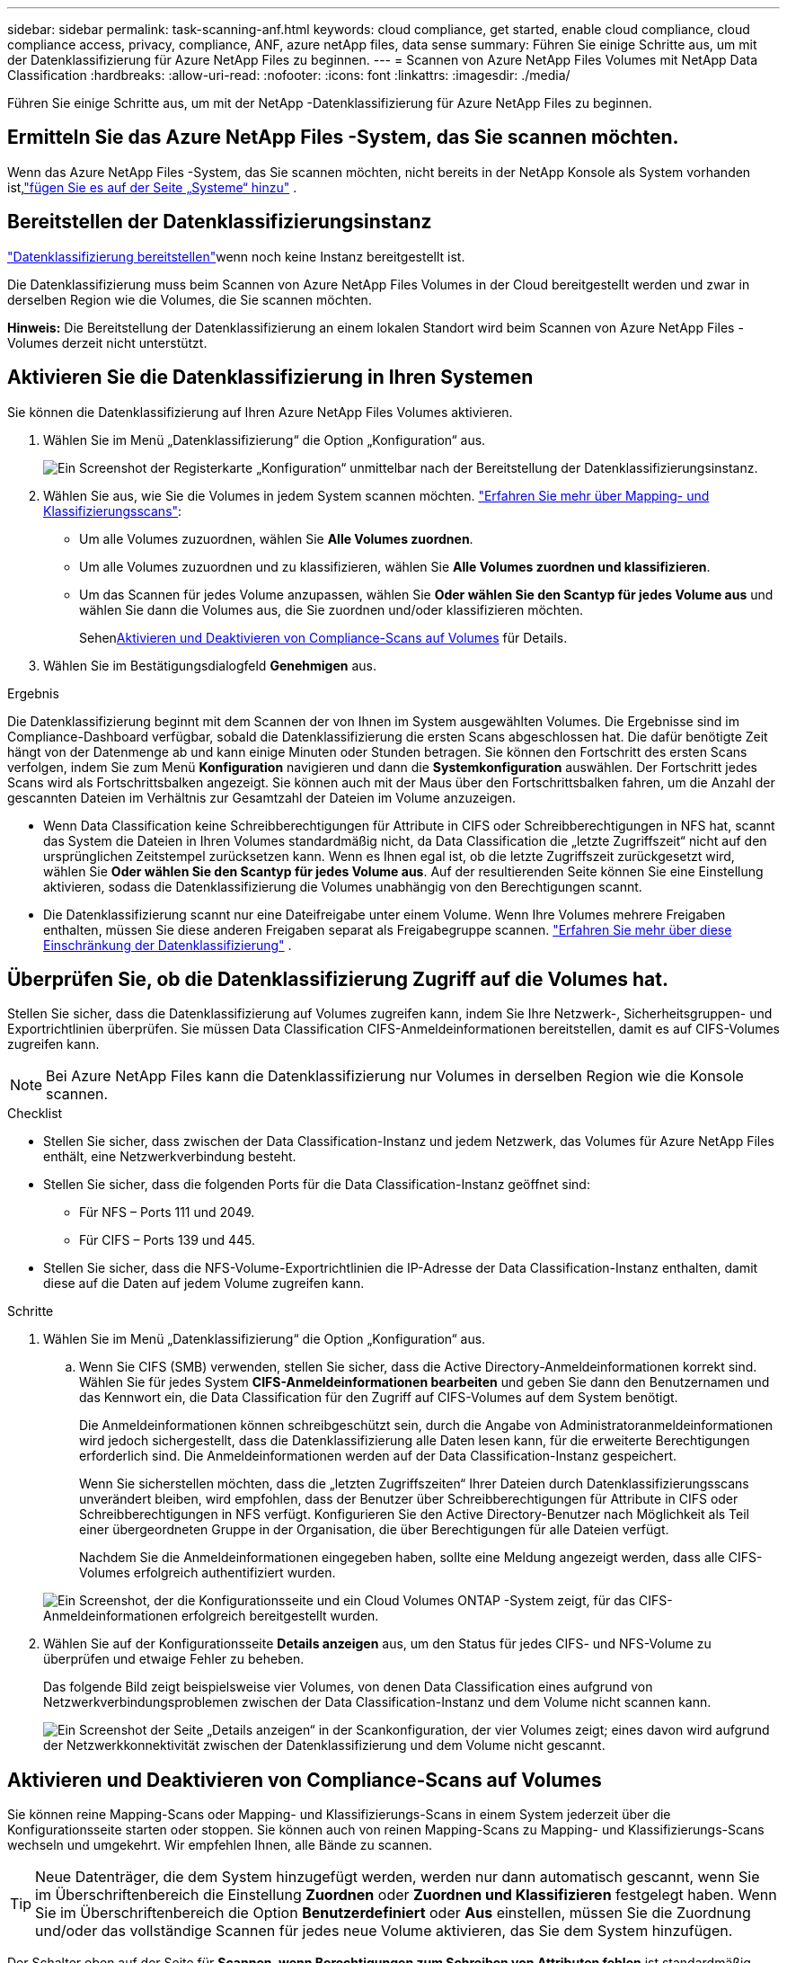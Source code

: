 ---
sidebar: sidebar 
permalink: task-scanning-anf.html 
keywords: cloud compliance, get started, enable cloud compliance, cloud compliance access, privacy, compliance, ANF, azure netApp files, data sense 
summary: Führen Sie einige Schritte aus, um mit der Datenklassifizierung für Azure NetApp Files zu beginnen. 
---
= Scannen von Azure NetApp Files Volumes mit NetApp Data Classification
:hardbreaks:
:allow-uri-read: 
:nofooter: 
:icons: font
:linkattrs: 
:imagesdir: ./media/


[role="lead"]
Führen Sie einige Schritte aus, um mit der NetApp -Datenklassifizierung für Azure NetApp Files zu beginnen.



== Ermitteln Sie das Azure NetApp Files -System, das Sie scannen möchten.

Wenn das Azure NetApp Files -System, das Sie scannen möchten, nicht bereits in der NetApp Konsole als System vorhanden ist,link:https://docs.netapp.com/us-en/bluexp-azure-netapp-files/task-quick-start.html["fügen Sie es auf der Seite „Systeme“ hinzu"^] .



== Bereitstellen der Datenklassifizierungsinstanz

link:task-deploy-cloud-compliance.html["Datenklassifizierung bereitstellen"^]wenn noch keine Instanz bereitgestellt ist.

Die Datenklassifizierung muss beim Scannen von Azure NetApp Files Volumes in der Cloud bereitgestellt werden und zwar in derselben Region wie die Volumes, die Sie scannen möchten.

*Hinweis:* Die Bereitstellung der Datenklassifizierung an einem lokalen Standort wird beim Scannen von Azure NetApp Files -Volumes derzeit nicht unterstützt.



== Aktivieren Sie die Datenklassifizierung in Ihren Systemen

Sie können die Datenklassifizierung auf Ihren Azure NetApp Files Volumes aktivieren.

. Wählen Sie im Menü „Datenklassifizierung“ die Option „Konfiguration“ aus.
+
image:screenshot_cloud_compliance_anf_scan_config.png["Ein Screenshot der Registerkarte „Konfiguration“ unmittelbar nach der Bereitstellung der Datenklassifizierungsinstanz."]

. Wählen Sie aus, wie Sie die Volumes in jedem System scannen möchten. link:concept-classification.html#whats-the-difference-between-mapping-and-classification-scans["Erfahren Sie mehr über Mapping- und Klassifizierungsscans"]:
+
** Um alle Volumes zuzuordnen, wählen Sie *Alle Volumes zuordnen*.
** Um alle Volumes zuzuordnen und zu klassifizieren, wählen Sie *Alle Volumes zuordnen und klassifizieren*.
** Um das Scannen für jedes Volume anzupassen, wählen Sie *Oder wählen Sie den Scantyp für jedes Volume aus* und wählen Sie dann die Volumes aus, die Sie zuordnen und/oder klassifizieren möchten.
+
Sehen<<Aktivieren und Deaktivieren von Compliance-Scans auf Volumes,Aktivieren und Deaktivieren von Compliance-Scans auf Volumes>> für Details.



. Wählen Sie im Bestätigungsdialogfeld *Genehmigen* aus.


.Ergebnis
Die Datenklassifizierung beginnt mit dem Scannen der von Ihnen im System ausgewählten Volumes.  Die Ergebnisse sind im Compliance-Dashboard verfügbar, sobald die Datenklassifizierung die ersten Scans abgeschlossen hat.  Die dafür benötigte Zeit hängt von der Datenmenge ab und kann einige Minuten oder Stunden betragen.  Sie können den Fortschritt des ersten Scans verfolgen, indem Sie zum Menü **Konfiguration** navigieren und dann die **Systemkonfiguration** auswählen.  Der Fortschritt jedes Scans wird als Fortschrittsbalken angezeigt.  Sie können auch mit der Maus über den Fortschrittsbalken fahren, um die Anzahl der gescannten Dateien im Verhältnis zur Gesamtzahl der Dateien im Volume anzuzeigen.

* Wenn Data Classification keine Schreibberechtigungen für Attribute in CIFS oder Schreibberechtigungen in NFS hat, scannt das System die Dateien in Ihren Volumes standardmäßig nicht, da Data Classification die „letzte Zugriffszeit“ nicht auf den ursprünglichen Zeitstempel zurücksetzen kann.  Wenn es Ihnen egal ist, ob die letzte Zugriffszeit zurückgesetzt wird, wählen Sie *Oder wählen Sie den Scantyp für jedes Volume aus*.  Auf der resultierenden Seite können Sie eine Einstellung aktivieren, sodass die Datenklassifizierung die Volumes unabhängig von den Berechtigungen scannt.
* Die Datenklassifizierung scannt nur eine Dateifreigabe unter einem Volume.  Wenn Ihre Volumes mehrere Freigaben enthalten, müssen Sie diese anderen Freigaben separat als Freigabegruppe scannen. link:reference-limitations.html#data-classification-scans-only-one-share-under-a-volume["Erfahren Sie mehr über diese Einschränkung der Datenklassifizierung"^] .




== Überprüfen Sie, ob die Datenklassifizierung Zugriff auf die Volumes hat.

Stellen Sie sicher, dass die Datenklassifizierung auf Volumes zugreifen kann, indem Sie Ihre Netzwerk-, Sicherheitsgruppen- und Exportrichtlinien überprüfen.  Sie müssen Data Classification CIFS-Anmeldeinformationen bereitstellen, damit es auf CIFS-Volumes zugreifen kann.


NOTE: Bei Azure NetApp Files kann die Datenklassifizierung nur Volumes in derselben Region wie die Konsole scannen.

.Checklist
* Stellen Sie sicher, dass zwischen der Data Classification-Instanz und jedem Netzwerk, das Volumes für Azure NetApp Files enthält, eine Netzwerkverbindung besteht.
* Stellen Sie sicher, dass die folgenden Ports für die Data Classification-Instanz geöffnet sind:
+
** Für NFS – Ports 111 und 2049.
** Für CIFS – Ports 139 und 445.


* Stellen Sie sicher, dass die NFS-Volume-Exportrichtlinien die IP-Adresse der Data Classification-Instanz enthalten, damit diese auf die Daten auf jedem Volume zugreifen kann.


.Schritte
. Wählen Sie im Menü „Datenklassifizierung“ die Option „Konfiguration“ aus.
+
.. Wenn Sie CIFS (SMB) verwenden, stellen Sie sicher, dass die Active Directory-Anmeldeinformationen korrekt sind.  Wählen Sie für jedes System *CIFS-Anmeldeinformationen bearbeiten* und geben Sie dann den Benutzernamen und das Kennwort ein, die Data Classification für den Zugriff auf CIFS-Volumes auf dem System benötigt.
+
Die Anmeldeinformationen können schreibgeschützt sein, durch die Angabe von Administratoranmeldeinformationen wird jedoch sichergestellt, dass die Datenklassifizierung alle Daten lesen kann, für die erweiterte Berechtigungen erforderlich sind.  Die Anmeldeinformationen werden auf der Data Classification-Instanz gespeichert.

+
Wenn Sie sicherstellen möchten, dass die „letzten Zugriffszeiten“ Ihrer Dateien durch Datenklassifizierungsscans unverändert bleiben, wird empfohlen, dass der Benutzer über Schreibberechtigungen für Attribute in CIFS oder Schreibberechtigungen in NFS verfügt. Konfigurieren Sie den Active Directory-Benutzer nach Möglichkeit als Teil einer übergeordneten Gruppe in der Organisation, die über Berechtigungen für alle Dateien verfügt.

+
Nachdem Sie die Anmeldeinformationen eingegeben haben, sollte eine Meldung angezeigt werden, dass alle CIFS-Volumes erfolgreich authentifiziert wurden.

+
image:screenshot_cifs_status.gif["Ein Screenshot, der die Konfigurationsseite und ein Cloud Volumes ONTAP -System zeigt, für das CIFS-Anmeldeinformationen erfolgreich bereitgestellt wurden."]



. Wählen Sie auf der Konfigurationsseite *Details anzeigen* aus, um den Status für jedes CIFS- und NFS-Volume zu überprüfen und etwaige Fehler zu beheben.
+
Das folgende Bild zeigt beispielsweise vier Volumes, von denen Data Classification eines aufgrund von Netzwerkverbindungsproblemen zwischen der Data Classification-Instanz und dem Volume nicht scannen kann.

+
image:screenshot_compliance_volume_details.gif["Ein Screenshot der Seite „Details anzeigen“ in der Scankonfiguration, der vier Volumes zeigt; eines davon wird aufgrund der Netzwerkkonnektivität zwischen der Datenklassifizierung und dem Volume nicht gescannt."]





== Aktivieren und Deaktivieren von Compliance-Scans auf Volumes

Sie können reine Mapping-Scans oder Mapping- und Klassifizierungs-Scans in einem System jederzeit über die Konfigurationsseite starten oder stoppen.  Sie können auch von reinen Mapping-Scans zu Mapping- und Klassifizierungs-Scans wechseln und umgekehrt.  Wir empfehlen Ihnen, alle Bände zu scannen.


TIP: Neue Datenträger, die dem System hinzugefügt werden, werden nur dann automatisch gescannt, wenn Sie im Überschriftenbereich die Einstellung *Zuordnen* oder *Zuordnen und Klassifizieren* festgelegt haben.  Wenn Sie im Überschriftenbereich die Option *Benutzerdefiniert* oder *Aus* einstellen, müssen Sie die Zuordnung und/oder das vollständige Scannen für jedes neue Volume aktivieren, das Sie dem System hinzufügen.

Der Schalter oben auf der Seite für *Scannen, wenn Berechtigungen zum Schreiben von Attributen fehlen* ist standardmäßig deaktiviert.  Dies bedeutet, dass das System die Dateien nicht scannt, wenn Data Classification keine Schreibberechtigungen für Attribute in CIFS oder Schreibberechtigungen in NFS hat, da Data Classification die „letzte Zugriffszeit“ nicht auf den ursprünglichen Zeitstempel zurücksetzen kann.  Wenn es Ihnen egal ist, ob die letzte Zugriffszeit zurückgesetzt wird, schalten Sie den Schalter auf EIN und alle Dateien werden unabhängig von den Berechtigungen gescannt. link:reference-collected-metadata.html#last-access-time-timestamp["Mehr erfahren"^] .

image:screenshot_volume_compliance_selection.png["Ein Screenshot der Konfigurationsseite, auf der Sie das Scannen einzelner Volumes aktivieren oder deaktivieren können."]

.Schritte
. Wählen Sie im Menü „Datenklassifizierung“ die Option „Konfiguration“ aus.
. Führen Sie einen der folgenden Schritte aus:
+
** Um Nur-Mapping-Scans auf einem Volume zu aktivieren, wählen Sie im Volume-Bereich *Map* aus.  Um die Funktion auf allen Volumes zu aktivieren, wählen Sie im Überschriftenbereich *Karte* aus.
** Um das vollständige Scannen eines Volumes zu aktivieren, wählen Sie im Volumebereich *Zuordnen und klassifizieren* aus.  Um die Funktion auf allen Volumes zu aktivieren, wählen Sie im Überschriftenbereich *Zuordnen und klassifizieren* aus.
** Um das Scannen auf einem Volume zu deaktivieren, wählen Sie im Volumebereich *Aus*.  Um das Scannen auf allen Volumes zu deaktivieren, wählen Sie im Überschriftenbereich *Aus*.



